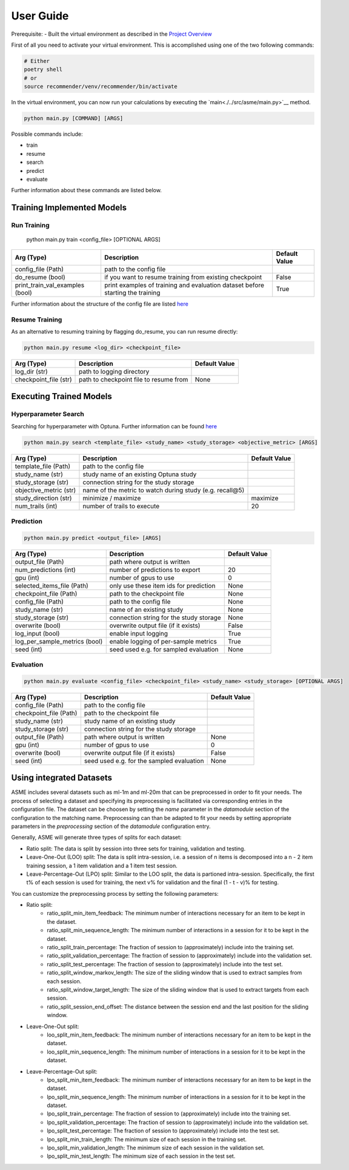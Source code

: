 .. _User Guide:
User Guide
==========

Prerequisite:
- Built the virtual environment as described in the `Project Overview <./project_overview.html>`__

First of all you need to activate your virtual environment. This is accomplished using one of the two following commands:

.. code:: bash

    # Either
    poetry shell
    # or
    source recommender/venv/recommender/bin/activate

In the virtual environment, you can now run your calculations by executing the `main<./../src/asme/main.py>`__ method.

.. code:: bash

    python main.py [COMMAND] [ARGS]


Possible commands include:

*  train
*  resume
*  search
*  predict
*  evaluate


Further information about these commands are listed below.

Training Implemented Models
---------------------------

Run Training
""""""""""""""

    python main.py train <config_file> [OPTIONAL ARGS]

+---------------------------------+--------------------------------------------------------------------------------+---------------+
| Arg (Type)                      | Description                                                                    | Default Value |
+=================================+================================================================================+===============+
| config_file (Path)              | path to the config file                                                        |               |
+---------------------------------+--------------------------------------------------------------------------------+---------------+
| do_resume (bool)                | if you want to resume training from existing checkpoint                        | False         |
+---------------------------------+--------------------------------------------------------------------------------+---------------+
| print_train_val_examples (bool) | print examples of training and evaluation dataset before starting the training | True          |
+---------------------------------+--------------------------------------------------------------------------------+---------------+

Further information about the structure of the config file are listed `here <./configuration.html>`__

Resume Training
""""""""""""""""
As an alternative to resuming training by flagging do_resume, you can run resume directly:

.. code:: bash

    python main.py resume <log_dir> <checkpoint_file>

+---------------------------------+-------------------------------------------+---------------+
| Arg (Type)                      | Description                               | Default Value |
+=================================+===========================================+===============+
| log_dir (str)                   | path to logging directory                 |               |
+---------------------------------+-------------------------------------------+---------------+
| checkpoint_file (str)           | path to checkpoint file to resume from    | None          |
+---------------------------------+-------------------------------------------+---------------+

Executing Trained Models
------------------------

Hyperparameter Search
"""""""""""""""""""""
Searching for hyperparameter with Optuna.
Further information can be found `here <./hyperparameter_search.html>`__

.. code:: bash

    python main.py search <template_file> <study_name> <study_storage> <objective_metric> [ARGS]


+---------------------------------+--------------------------------------------------------------------------------+---------------+
| Arg (Type)                      | Description                                                                    | Default Value |
+=================================+================================================================================+===============+
| template_file (Path)            | path to the config file                                                        |               |
+---------------------------------+--------------------------------------------------------------------------------+---------------+
| study_name (str)                | study name of an existing Optuna study                                         |               |
+---------------------------------+--------------------------------------------------------------------------------+---------------+
| study_storage (str)             | connection string for the study storage                                        |               |
+---------------------------------+--------------------------------------------------------------------------------+---------------+
| objective_metric (str)          | name of the metric to watch during study (e.g. recall@5)                       |               |
+---------------------------------+--------------------------------------------------------------------------------+---------------+
| study_direction (str)           | minimize / maximize                                                            | maximize      |
+---------------------------------+--------------------------------------------------------------------------------+---------------+
| num_trails (int)                | number of trails to execute                                                    | 20            |
+---------------------------------+--------------------------------------------------------------------------------+---------------+

Prediction
""""""""""

.. code:: bash

    python main.py predict <output_file> [ARGS]

+-------------------------------+-----------------------------------------+---------------+
| Arg (Type)                    | Description                             | Default Value |
+===============================+=========================================+===============+
| output_file (Path)            | path where output is written            |               |
+-------------------------------+-----------------------------------------+---------------+
| num_predictions (int)         | number of predictions to export         | 20            |
+-------------------------------+-----------------------------------------+---------------+
| gpu (int)                     | number of gpus to use                   | 0             |
+-------------------------------+-----------------------------------------+---------------+
| selected_items_file (Path)    | only use these item ids for prediction  | None          |
+-------------------------------+-----------------------------------------+---------------+
| checkpoint_file (Path)        | path to the checkpoint file             | None          |
+-------------------------------+-----------------------------------------+---------------+
| config_file (Path)            | path to the config file                 | None          |
+-------------------------------+-----------------------------------------+---------------+
| study_name (str)              | name of an existing study               | None          |
+-------------------------------+-----------------------------------------+---------------+
| study_storage (str)           | connection string for the study storage | None          |
+-------------------------------+-----------------------------------------+---------------+
| overwrite (bool)              | overwrite output file (if it exists)    | False         |
+-------------------------------+-----------------------------------------+---------------+
| log_input (bool)              | enable input logging                    | True          |
+-------------------------------+-----------------------------------------+---------------+
| log_per_sample_metrics (bool) | enable logging of per-sample metrics    | True          |
+-------------------------------+-----------------------------------------+---------------+
| seed (int)                    | seed used e.g. for sampled evaluation   | None          |
+-------------------------------+-----------------------------------------+---------------+


Evaluation
""""""""""

.. code:: bash

    python main.py evaluate <config_file> <checkpoint_file> <study_name> <study_storage> [OPTIONAL ARGS]

+------------------------+-------------------------------------------+---------------+
| Arg (Type)             | Description                               | Default Value |
+========================+===========================================+===============+
| config_file (Path)     | path to the config file                   |               |
+------------------------+-------------------------------------------+---------------+
| checkpoint_file (Path) | path to the checkpoint file               |               |
+------------------------+-------------------------------------------+---------------+
| study_name (str)       | study name of an existing study           |               |
+------------------------+-------------------------------------------+---------------+
| study_storage (str)    | connection string for the study storage   |               |
+------------------------+-------------------------------------------+---------------+
| output_file (Path)     | path where output is written              | None          |
+------------------------+-------------------------------------------+---------------+
| gpu (int)              | number of gpus to use                     | 0             |
+------------------------+-------------------------------------------+---------------+
| overwrite (bool)       | overwrite output file (if it exists)      | False         |
+------------------------+-------------------------------------------+---------------+
| seed (int)             | seed used e.g. for the sampled evaluation | None          |
+------------------------+-------------------------------------------+---------------+

Using integrated Datasets
------------------------
ASME includes several datasets such as ml-1m and ml-20m that can be preprocessed in order to fit your needs.
The process of selecting a dataset and specifying its preprocessing is facilitated via corresponding entries in the configuration file.
The dataset can be choosen by setting the `name` parameter in the `datamodule` section of the configuration to the matching name.
Preprocessing can than be adapted to fit your needs by setting appropriate parameters in the `preprocessing` section of the `datamodule` configuration entry.


Generally, ASME will generate three types of splits for each dataset:

- Ratio split: The data is split by session into three sets for training, validation and testing.
- Leave-One-Out (LOO) split: The data is split intra-session, i.e. a session of n items is decomposed into a n - 2 item training session, a 1 item validation and a 1 item test session.
- Leave-Percentage-Out (LPO) split: Similar to the LOO split, the data is partioned intra-session. Specifically, the first t% of each session is used for training, the next v% for validation and the final (1 - t - v)% for testing.


You can customize the preprocessing process by setting the following parameters:


- Ratio split:
    - ratio_split_min_item_feedback:        The minimum number of interactions necessary for an item to be kept in the dataset.
    - ratio_split_min_sequence_length:      The minimum number of interactions in a session for it to be kept in the dataset.
    - ratio_split_train_percentage:         The fraction of session to (approximately) include into the training set.
    - ratio_split_validation_percentage:    The fraction of session to (approximately) include into the validation set.
    - ratio_split_test_percentage:          The fraction of session to (approximately) include into the test set.
    - ratio_split_window_markov_length:     The size of the sliding window that is used to extract samples from each session.
    - ratio_split_window_target_length:     The size of the sliding window that is used to extract targets from each session.
    - ratio_split_session_end_offset:       The distance between the session end and the last position for the sliding window.

- Leave-One-Out split:
    - loo_split_min_item_feedback:      The minimum number of interactions necessary for an item to be kept in the dataset.
    - loo_split_min_sequence_length:    The minimum number of interactions in a session for it to be kept in the dataset.

- Leave-Percentage-Out split:
    - lpo_split_min_item_feedback:      The minimum number of interactions necessary for an item to be kept in the dataset.
    - lpo_split_min_sequence_length:    The minimum number of interactions in a session for it to be kept in the dataset.
    - lpo_split_train_percentage:       The fraction of session to (approximately) include into the training set.
    - lpo_split_validation_percentage:  The fraction of session to (approximately) include into the validation set.
    - lpo_split_test_percentage:        The fraction of session to (approximately) include into the test set.
    - lpo_split_min_train_length:       The minimum size of each session in the training set.
    - lpo_split_min_validation_length:  The minimum size of each session in the validation set.
    - lpo_split_min_test_length:        The minimum size of each session in the test set.
